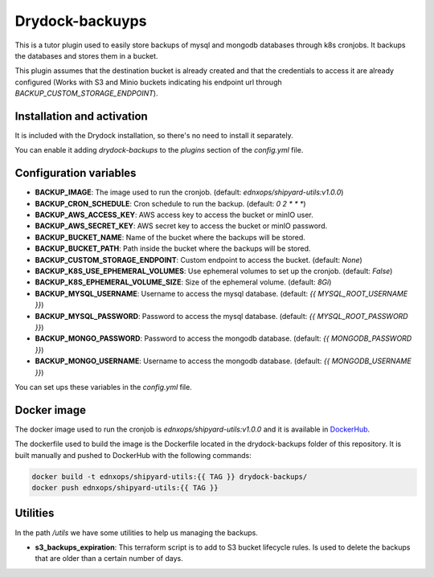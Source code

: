 Drydock-backuyps
================

This is a tutor plugin used to easily store backups of mysql and mongodb databases through k8s cronjobs. It backups the databases and stores them in a bucket.

This plugin assumes that the destination bucket is already created and that the credentials to access it are already configured (Works with S3 and Minio buckets indicating his endpoint url through `BACKUP_CUSTOM_STORAGE_ENDPOINT`).

Installation and activation
---------------------------

It is included with the Drydock installation, so there's no need to install it separately.

You can enable it adding `drydock-backups` to the `plugins` section of the `config.yml` file.

Configuration variables
-----------------------

- **BACKUP_IMAGE**: The image used to run the cronjob. (default: `ednxops/shipyard-utils:v1.0.0`)
- **BACKUP_CRON_SCHEDULE**: Cron schedule to run the backup. (default: `0 2 * * *`)
- **BACKUP_AWS_ACCESS_KEY**: AWS access key to access the bucket or minIO user.
- **BACKUP_AWS_SECRET_KEY**: AWS secret key to access the bucket or minIO password.
- **BACKUP_BUCKET_NAME**: Name of the bucket where the backups will be stored.
- **BACKUP_BUCKET_PATH**: Path inside the bucket where the backups will be stored.
- **BACKUP_CUSTOM_STORAGE_ENDPOINT**: Custom endpoint to access the bucket. (default: `None`)
- **BACKUP_K8S_USE_EPHEMERAL_VOLUMES**: Use ephemeral volumes to set up the cronjob. (default: `False`)
- **BACKUP_K8S_EPHEMERAL_VOLUME_SIZE**: Size of the ephemeral volume. (default: `8Gi`)
- **BACKUP_MYSQL_USERNAME**: Username to access the mysql database. (default: `{{ MYSQL_ROOT_USERNAME }}`)
- **BACKUP_MYSQL_PASSWORD**: Password to access the mysql database. (default: `{{ MYSQL_ROOT_PASSWORD }}`)
- **BACKUP_MONGO_PASSWORD**: Password to access the mongodb database. (default: `{{ MONGODB_PASSWORD }}`)
- **BACKUP_MONGO_USERNAME**: Username to access the mongodb database. (default: `{{ MONGODB_USERNAME }}`)

You can set ups these variables in the `config.yml` file.

Docker image
------------

The docker image used to run the cronjob is `ednxops/shipyard-utils:v1.0.0` and it is available in `DockerHub <https://hub.docker.com/r/ednxops/shipyard-utils>`_.

The dockerfile used to build the image is the Dockerfile located in the drydock-backups folder of this repository. It is built manually and pushed to DockerHub with the following commands:

.. code-block:: bash

    docker build -t ednxops/shipyard-utils:{{ TAG }} drydock-backups/
    docker push ednxops/shipyard-utils:{{ TAG }}

Utilities
---------

In the path `/utils` we have some utilities to help us managing the backups.

- **s3_backups_expiration**: This terraform script is to add to S3 bucket lifecycle rules. Is used to delete the backups that are older than a certain number of days.
